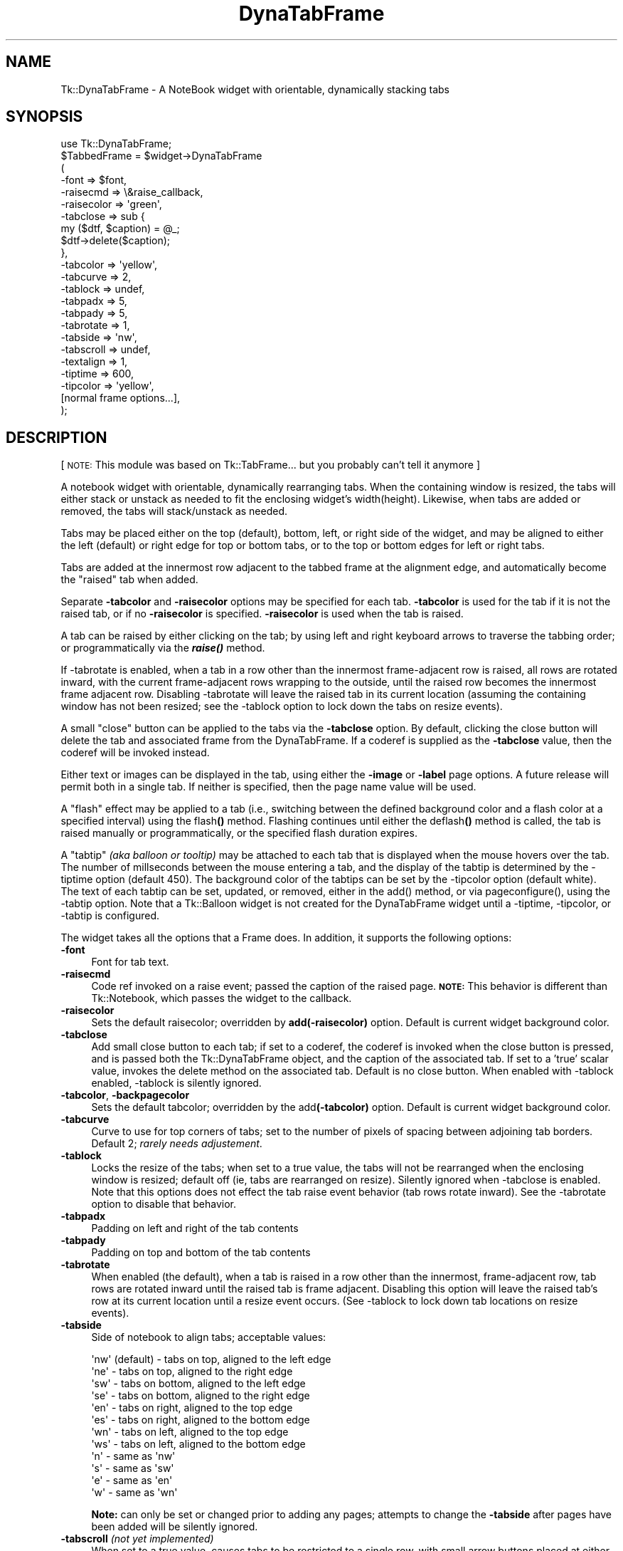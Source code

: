 .\" Automatically generated by Pod::Man 2.27 (Pod::Simple 3.28)
.\"
.\" Standard preamble:
.\" ========================================================================
.de Sp \" Vertical space (when we can't use .PP)
.if t .sp .5v
.if n .sp
..
.de Vb \" Begin verbatim text
.ft CW
.nf
.ne \\$1
..
.de Ve \" End verbatim text
.ft R
.fi
..
.\" Set up some character translations and predefined strings.  \*(-- will
.\" give an unbreakable dash, \*(PI will give pi, \*(L" will give a left
.\" double quote, and \*(R" will give a right double quote.  \*(C+ will
.\" give a nicer C++.  Capital omega is used to do unbreakable dashes and
.\" therefore won't be available.  \*(C` and \*(C' expand to `' in nroff,
.\" nothing in troff, for use with C<>.
.tr \(*W-
.ds C+ C\v'-.1v'\h'-1p'\s-2+\h'-1p'+\s0\v'.1v'\h'-1p'
.ie n \{\
.    ds -- \(*W-
.    ds PI pi
.    if (\n(.H=4u)&(1m=24u) .ds -- \(*W\h'-12u'\(*W\h'-12u'-\" diablo 10 pitch
.    if (\n(.H=4u)&(1m=20u) .ds -- \(*W\h'-12u'\(*W\h'-8u'-\"  diablo 12 pitch
.    ds L" ""
.    ds R" ""
.    ds C` ""
.    ds C' ""
'br\}
.el\{\
.    ds -- \|\(em\|
.    ds PI \(*p
.    ds L" ``
.    ds R" ''
.    ds C`
.    ds C'
'br\}
.\"
.\" Escape single quotes in literal strings from groff's Unicode transform.
.ie \n(.g .ds Aq \(aq
.el       .ds Aq '
.\"
.\" If the F register is turned on, we'll generate index entries on stderr for
.\" titles (.TH), headers (.SH), subsections (.SS), items (.Ip), and index
.\" entries marked with X<> in POD.  Of course, you'll have to process the
.\" output yourself in some meaningful fashion.
.\"
.\" Avoid warning from groff about undefined register 'F'.
.de IX
..
.nr rF 0
.if \n(.g .if rF .nr rF 1
.if (\n(rF:(\n(.g==0)) \{
.    if \nF \{
.        de IX
.        tm Index:\\$1\t\\n%\t"\\$2"
..
.        if !\nF==2 \{
.            nr % 0
.            nr F 2
.        \}
.    \}
.\}
.rr rF
.\"
.\" Accent mark definitions (@(#)ms.acc 1.5 88/02/08 SMI; from UCB 4.2).
.\" Fear.  Run.  Save yourself.  No user-serviceable parts.
.    \" fudge factors for nroff and troff
.if n \{\
.    ds #H 0
.    ds #V .8m
.    ds #F .3m
.    ds #[ \f1
.    ds #] \fP
.\}
.if t \{\
.    ds #H ((1u-(\\\\n(.fu%2u))*.13m)
.    ds #V .6m
.    ds #F 0
.    ds #[ \&
.    ds #] \&
.\}
.    \" simple accents for nroff and troff
.if n \{\
.    ds ' \&
.    ds ` \&
.    ds ^ \&
.    ds , \&
.    ds ~ ~
.    ds /
.\}
.if t \{\
.    ds ' \\k:\h'-(\\n(.wu*8/10-\*(#H)'\'\h"|\\n:u"
.    ds ` \\k:\h'-(\\n(.wu*8/10-\*(#H)'\`\h'|\\n:u'
.    ds ^ \\k:\h'-(\\n(.wu*10/11-\*(#H)'^\h'|\\n:u'
.    ds , \\k:\h'-(\\n(.wu*8/10)',\h'|\\n:u'
.    ds ~ \\k:\h'-(\\n(.wu-\*(#H-.1m)'~\h'|\\n:u'
.    ds / \\k:\h'-(\\n(.wu*8/10-\*(#H)'\z\(sl\h'|\\n:u'
.\}
.    \" troff and (daisy-wheel) nroff accents
.ds : \\k:\h'-(\\n(.wu*8/10-\*(#H+.1m+\*(#F)'\v'-\*(#V'\z.\h'.2m+\*(#F'.\h'|\\n:u'\v'\*(#V'
.ds 8 \h'\*(#H'\(*b\h'-\*(#H'
.ds o \\k:\h'-(\\n(.wu+\w'\(de'u-\*(#H)/2u'\v'-.3n'\*(#[\z\(de\v'.3n'\h'|\\n:u'\*(#]
.ds d- \h'\*(#H'\(pd\h'-\w'~'u'\v'-.25m'\f2\(hy\fP\v'.25m'\h'-\*(#H'
.ds D- D\\k:\h'-\w'D'u'\v'-.11m'\z\(hy\v'.11m'\h'|\\n:u'
.ds th \*(#[\v'.3m'\s+1I\s-1\v'-.3m'\h'-(\w'I'u*2/3)'\s-1o\s+1\*(#]
.ds Th \*(#[\s+2I\s-2\h'-\w'I'u*3/5'\v'-.3m'o\v'.3m'\*(#]
.ds ae a\h'-(\w'a'u*4/10)'e
.ds Ae A\h'-(\w'A'u*4/10)'E
.    \" corrections for vroff
.if v .ds ~ \\k:\h'-(\\n(.wu*9/10-\*(#H)'\s-2\u~\d\s+2\h'|\\n:u'
.if v .ds ^ \\k:\h'-(\\n(.wu*10/11-\*(#H)'\v'-.4m'^\v'.4m'\h'|\\n:u'
.    \" for low resolution devices (crt and lpr)
.if \n(.H>23 .if \n(.V>19 \
\{\
.    ds : e
.    ds 8 ss
.    ds o a
.    ds d- d\h'-1'\(ga
.    ds D- D\h'-1'\(hy
.    ds th \o'bp'
.    ds Th \o'LP'
.    ds ae ae
.    ds Ae AE
.\}
.rm #[ #] #H #V #F C
.\" ========================================================================
.\"
.IX Title "DynaTabFrame 3"
.TH DynaTabFrame 3 "2005-05-25" "perl v5.16.3" "User Contributed Perl Documentation"
.\" For nroff, turn off justification.  Always turn off hyphenation; it makes
.\" way too many mistakes in technical documents.
.if n .ad l
.nh
.SH "NAME"
Tk::DynaTabFrame \- A NoteBook widget with orientable, dynamically stacking tabs
.SH "SYNOPSIS"
.IX Header "SYNOPSIS"
.Vb 1
\&    use Tk::DynaTabFrame;
\&
\&    $TabbedFrame = $widget\->DynaTabFrame
\&       (
\&        \-font => $font,
\&        \-raisecmd => \e&raise_callback,
\&        \-raisecolor => \*(Aqgreen\*(Aq,
\&        \-tabclose => sub { 
\&                my ($dtf, $caption) = @_; 
\&                $dtf\->delete($caption);
\&                },
\&        \-tabcolor => \*(Aqyellow\*(Aq,
\&        \-tabcurve => 2,
\&        \-tablock => undef,
\&        \-tabpadx => 5,
\&        \-tabpady => 5,
\&        \-tabrotate => 1,
\&        \-tabside => \*(Aqnw\*(Aq,
\&        \-tabscroll => undef,
\&        \-textalign => 1,
\&        \-tiptime => 600,
\&        \-tipcolor => \*(Aqyellow\*(Aq,
\&        [normal frame options...],
\&       );
.Ve
.SH "DESCRIPTION"
.IX Header "DESCRIPTION"
[ \s-1NOTE:\s0 This module was based on Tk::TabFrame...
but you probably can't tell it anymore ]
.PP
A notebook widget with orientable, dynamically rearranging tabs. 
When the containing window is resized, the tabs will either stack or 
unstack as needed to fit the enclosing widget's width(height). 
Likewise, when tabs are added or removed, the tabs will stack/unstack 
as needed.
.PP
Tabs may be placed either on the top (default), bottom, left, or right
side of the widget, and may be aligned to either the 
left (default) or right edge for top or bottom tabs, or to the
top or bottom edges for left or right tabs.
.PP
Tabs are added at the innermost row adjacent to the tabbed frame
at the alignment edge, and automatically become the \*(L"raised\*(R" tab 
when added.
.PP
Separate \fB\-tabcolor\fR and \fB\-raisecolor\fR options may be specified
for each tab. \fB\-tabcolor\fR is used for the tab if it is not the
raised tab, or if no \fB\-raisecolor\fR is specified. \fB\-raisecolor\fR
is used when the tab is raised.
.PP
A tab can be raised by either clicking on the tab; by 
using left and right keyboard arrows to traverse the tabbing order;
or programmatically via the \fB\f(BIraise()\fB\fR method.
.PP
If \-tabrotate is enabled, when a tab in a row other than the 
innermost frame-adjacent row is raised, all rows are rotated inward, 
with the current frame-adjacent rows wrapping to the outside, until 
the raised row becomes the innermost frame adjacent row. Disabling
\&\-tabrotate will leave the raised tab in its current location (assuming
the containing window has not been resized; see the \-tablock
option to lock down the tabs on resize events).
.PP
A small \*(L"close\*(R" button can be applied to the tabs via the \fB\-tabclose\fR
option. By default, clicking the close button will delete the 
tab and associated frame from the DynaTabFrame. If a coderef
is supplied as the \fB\-tabclose\fR value, then the coderef will be invoked 
instead.
.PP
Either text or images can be displayed in the tab, using either
the \fB\-image\fR or \fB\-label\fR page options. A future release will permit both
in a single tab. If neither is specified, then the page name 
value will be used.
.PP
A \*(L"flash\*(R" effect may be applied to a tab (i.e., switching between the
defined background color and a flash color at a specified interval) using 
the flash\fB()\fR method. Flashing continues until either the 
deflash\fB()\fR method is called, the tab is raised manually or 
programmatically, or the specified flash duration expires.
.PP
A \*(L"tabtip\*(R" \fI(aka balloon or tooltip)\fR may be attached to each tab 
that is displayed when the mouse hovers over the tab. The number of millseconds
between the mouse entering a tab, and the display of the tabtip is determined
by the \-tiptime option (default 450). The background color
of the tabtips can be set by the \-tipcolor option (default
white). The text of each tabtip can be set, updated, or removed, either in 
the add() method, or via pageconfigure(),
using the \-tabtip option. Note that a Tk::Balloon widget
is not created for the DynaTabFrame widget until a \-tiptime,
\&\-tipcolor, or \-tabtip is configured.
.PP
The widget takes all the options that a Frame does. In addition,
it supports the following options:
.IP "\fB\-font\fR" 4
.IX Item "-font"
Font for tab text.
.IP "\fB\-raisecmd\fR" 4
.IX Item "-raisecmd"
Code ref invoked on a raise event; passed
the caption of the raised page. \fB\s-1NOTE:\s0\fRThis behavior
is different than Tk::Notebook, which passes
the widget to the callback.
.IP "\fB\-raisecolor\fR" 4
.IX Item "-raisecolor"
Sets the default raisecolor; overridden by \fBadd(\-raisecolor)\fR
option. Default is current widget background color.
.IP "\fB\-tabclose\fR" 4
.IX Item "-tabclose"
Add small close button to each tab; if set to a coderef,
the coderef is invoked when the close button is pressed, 
and is passed both the Tk::DynaTabFrame object, and the 
caption of the associated tab. If set to a 'true' scalar 
value, invokes the delete method on the associated tab.
Default is no close button. When enabled with \-tablock 
enabled, \-tablock is silently ignored.
.IP "\fB\-tabcolor\fR, \fB\-backpagecolor\fR" 4
.IX Item "-tabcolor, -backpagecolor"
Sets the default tabcolor; overridden by the
add\fB(\-tabcolor)\fR option. Default is current widget background 
color.
.IP "\fB\-tabcurve\fR" 4
.IX Item "-tabcurve"
Curve to use for top corners of tabs; set to the number of pixels
of spacing between adjoining tab borders. Default 2; \fIrarely needs
adjustement\fR.
.IP "\fB\-tablock\fR" 4
.IX Item "-tablock"
Locks the resize of the tabs; when set to a true
value, the tabs will not be rearranged when the enclosing 
window is resized; default off (ie, tabs are rearranged
on resize). Silently ignored when \-tabclose is enabled.
Note that this options does not effect the tab raise event
behavior (tab rows rotate inward). See the \-tabrotate
option to disable that behavior.
.IP "\fB\-tabpadx\fR" 4
.IX Item "-tabpadx"
Padding on left and right of the tab contents
.IP "\fB\-tabpady\fR" 4
.IX Item "-tabpady"
Padding on top and bottom of the tab contents
.IP "\fB\-tabrotate\fR" 4
.IX Item "-tabrotate"
When enabled (the default), when a tab is raised in a row other 
than the innermost, frame-adjacent row, tab rows are rotated inward
until the raised tab is frame adjacent. Disabling this option will
leave the raised tab's row at its current location until a resize event
occurs. (See \-tablock to lock down tab locations
on resize events).
.IP "\fB\-tabside\fR" 4
.IX Item "-tabside"
Side of notebook to align tabs; acceptable values:
.Sp
.Vb 12
\&        \*(Aqnw\*(Aq (default) \- tabs on top, aligned to the left edge
\&        \*(Aqne\*(Aq \- tabs on top, aligned to the right edge
\&        \*(Aqsw\*(Aq \- tabs on bottom, aligned to the left edge
\&        \*(Aqse\*(Aq \- tabs on bottom, aligned to the right edge
\&        \*(Aqen\*(Aq \- tabs on right, aligned to the top edge
\&        \*(Aqes\*(Aq \- tabs on right, aligned to the bottom edge
\&        \*(Aqwn\*(Aq \- tabs on left, aligned to the top edge
\&        \*(Aqws\*(Aq \- tabs on left, aligned to the bottom edge
\&        \*(Aqn\*(Aq  \- same as \*(Aqnw\*(Aq
\&        \*(Aqs\*(Aq  \- same as \*(Aqsw\*(Aq
\&        \*(Aqe\*(Aq  \- same as \*(Aqen\*(Aq
\&        \*(Aqw\*(Aq  \- same as \*(Aqwn\*(Aq
.Ve
.Sp
\&\fBNote:\fR can only be set or changed prior to adding any
pages; attempts to change the \fB\-tabside\fR after pages
have been added will be silently ignored.
.IP "\fB\-tabscroll\fR \fI(not yet implemented)\fR" 4
.IX Item "-tabscroll (not yet implemented)"
When set to a true value, causes tabs to be restricted to
a single row, with small arrow buttons placed at either end
of the row to permit scrolling the tabs into/out of the
window. When a tab is programmatically raised, the tabs will
be scrolled until the raised tab is visible.
.IP "\fB\-textalign\fR" 4
.IX Item "-textalign"
Aligns text to the tab orientation. When enabled (i.e., set to
a 'true' scalar, the default), text in tabs is aligned to the 
tab orientation (i.e., top and bottom tabs have horizontal text, 
side tabs have vertical text). When disabled (i.e., set to undef or 0),
text will be vertical for top and bottom tabs, and horizontal for
side tabs.
.IP "\fB\-tipcolor\fR" 4
.IX Item "-tipcolor"
Sets the background color of any tabtips (default white). 
Causes creation of a Tk::Balloon widget if none yet exists.
.IP "\fB\-tiptime\fR" 4
.IX Item "-tiptime"
Sets the integer number of milliseconds to delay between the time 
the mouse enters a tab and the display of any defined tabtip. Default 450.
Causes creation of a Tk::Balloon widget if none yet exists.
.SS "Additional \fB\fP\f(BIcget()\fP\fB\fP \fI\-options\fP"
.IX Subsection "Additional cget() -options"
.IP "\fB\-current\fR, \fB\-raised\fR" 4
.IX Item "-current, -raised"
Returns the currently raised frame.
.IP "\fB\-raised_name\fR" 4
.IX Item "-raised_name"
Returns the page name of the currently raised frame
.IP "\fB\-tabs\fR" 4
.IX Item "-tabs"
Returns a hashref of the tab Button widgets,
keyed by the associated caption.
.SH "METHODS"
.IX Header "METHODS"
The following methods may be used with a DynaTabFrame object in addition
to standard methods.
.IP "\fBadd(\fR\fI[ pageName, ]\fR \fIoptions\fR\fB)\fR" 4
.IX Item "add([ pageName, ] options)"
Adds a page with name \fIpageName\fR (if provided) to the notebook. 
Returns an object of type \fBFrame\fR. If no \fIpageName\fR is supplied,
then the \fB\-caption\fR option value will be used. If neither is
provided, then the name is the string representation of the
created page's frame. Recognized \fIoptions\fR are:
.IP "\fB\-caption\fR" 8
.IX Item "-caption"
Specifies the identifying name for the page. Also used for
the tab text if no \fB\-label\fR or \fB\-image\fR is specified.
If this option is specified, and the optional \fIpageName\fR argument
is specified, \fIpageName\fR overrides this option.
.IP "\fB\-hidden\fR" 8
.IX Item "-hidden"
When set to a true value, causes the resulting tab to be hidden from
view; can later be set to a false value to force the tab to be
visible again.
.IP "\fB\-image\fR" 8
.IX Item "-image"
Specifies an image to display on the tab of this page. The image
is displayed only if the \fB\-label\fR option is not specified.
.IP "\fB\-label\fR" 8
.IX Item "-label"
Specifies the text string to display on the tab of this page.
.IP "\fB\-raisecmd\fR" 8
.IX Item "-raisecmd"
Specifies a callback to be called whenever this page is raised
by the user. Overrides the widget-level \fB\-raisecmd\fR option only for
this tab. \fB\s-1NOTE:\s0\fR This option's behavior is different from the
Tk::Notebook, in that the callback is passed the name
of the page, rather than the widget.
.IP "\fB\-raisecolor\fR" 8
.IX Item "-raisecolor"
Specifies the raised background color for the tab. Overrides
the widget-level \fB\-raisecolor\fR option for only this tab.
.IP "\fB\-tabcolor\fR" 8
.IX Item "-tabcolor"
Specifies the unraised background color for the tab. Overrides
the widget-level \fB\-tabcolor/\-backpagecolor\fR option for only this tab.
.IP "\fB\-tabtip\fR" 8
.IX Item "-tabtip"
Specifies the text of a tabtip to attach to the created tab.
Causes creation of a Tk::Balloon widget if none yet exists.
.IP "\fBdeflash(\fR\fIpageName\fR\fB)\fR" 4
.IX Item "deflash(pageName)"
Turns off flashing for the specified \fIpageName\fR.
.IP "\fBdelete(\fR\fIpageName\fR\fB)\fR" 4
.IX Item "delete(pageName)"
Deletes the page identified by \fIpageName\fR.
.IP "\fBflash(\fR\fIpageName\fR, \fIoptions\fR\fB)\fR" 4
.IX Item "flash(pageName, options)"
Flashes the tab for the specified \fIpageName\fR. Flashing
continues until either the \fB\-duration\fR has expired,
the tab is raised (either by clicking the tab, or programmatically),
or deflash is called on the page. \fIoptions\fR include
.IP "\fB\-color\fR" 8
.IX Item "-color"
Color to use for flashing. Flashing alternates between the
current \-tabcolor (or \-raisecolor
if the tab is raised), and this color. Default is 'blue'.
.IP "\fB\-interval\fR" 8
.IX Item "-interval"
Number of milliseconds between flashes. Default is 300.
.IP "\fB\-duration\fR" 8
.IX Item "-duration"
Duration of the flash in milliseconds. Default is 5000
(i.e., 5 secs).
.IP "\fBpagecget(\fR\fIpageName\fR, \fI\-option\fR\fB)\fR" 4
.IX Item "pagecget(pageName, -option)"
Returns the current value of the configuration option given by
\&\fI\-option\fR in the page given by \fIpageName\fR. \fI\-option\fR may be any of
the values accepted in the add method, plus the \fB\-state\fR option.
.IP "\fBpageconfigure(\fR\fIpageName\fR, \fI\-option\fR\fB)\fR" 4
.IX Item "pageconfigure(pageName, -option)"
Like configure for the page indicated by \fIpageName\fR. \fI\-options\fR may
be any of the options accepted by the add method, plus the
\&\fB\-state\fR option.
.Sp
Note that configuring the \-tabtip option to \f(CW\*(C`undef\*(C'\fR
will remove the tabtip from the page.
.IP "\fBpages\fR" 4
.IX Item "pages"
Returns a list consisting of the names of all currently defined
pages, i.e., those created with the \fBadd\fR method.
.IP "\fBraise(\fR\fIpageName\fR\fB)\fR" 4
.IX Item "raise(pageName)"
Raise the page identified by \fIpageName\fR. Returns
the Frame widget of the page.
.IP "\fB\f(BIraised()\fB\fR, \fB\f(BIcurrent()\fB\fR" 4
.IX Item "raised(), current()"
Returns the currently raised Frame widget. \fB\s-1NOTE:\s0\fR This method
behavior differs from the Tk::Notebook
method of the same, which returns the page name. Use the
raised_name() method to mimic Tk::Notebook behavior.
.IP "\fB\f(BIraised_name()\fB\fR" 4
.IX Item "raised_name()"
Returns the page name of the currently raised frame
.SH "CAVEATS"
.IX Header "CAVEATS"
\&\fBOptional\fR horizontal scrolled frames (ie, 'os')
seem to cause some race conditions (Config events keep 
resizing the frame up, then down). Use mandatory scrollbars
if you need horizontal scrollbars.
.PP
Support for rotated text in left or right side tabs is lacking,
due to the lack of a consistent text rotation method in Perl/Tk. 
While the issue can be alleviated using the \-textalign option, 
another possible solution may be either 
Tk::Win32RotLabel on Win32 platforms, or Tk::CanvasRottext
for *nix platforms. Unfortunately, vertical text is less than
aesthetically pleasing, and can consume a rather large vertical
area; using images with attached balloons may be a preferable
alternative.
.PP
As of v. 0.20, better compatibility with Tk::Notebook 
has been provided. However, \s-1DTF\s0 is not yet fully backward compatible, 
as some methods and options of the same name could not be changed from 
prior versions of \s-1DTF\s0 in order to preserve backward compatibility.
.PP
As of V 0.20, the maximum number of tab rows is 21. This arbitrary limit
is imposed due to odd behavior when redrawing the tabs on a resize event.
\&\*(L"Pseudo\*(R" tabs are used to provide the illusion of tabs embedded into
a frame-spanning row. If these pseudotabs are destroyed and recreated
during a resize event \fBwhile the mouse button is still held down
on the window resizer\fR, the window will snap back to its original
dimensions when the new pseudotabs are \fB\f(BIplace()\fB'd\fR. The only solution 
seems to be to create a fixed number of pseudotabs at startup, and 
\&\fB\f(BIplace()\fB\fR them as needed during the redraw. Eventually, a widget
attribute may be added to specify the max number of rows to permit.
.PP
\&\-tabclose and \-tablock are mutually exclusive; 
if both are enabled, \-tablock will be silently ignored.
.PP
Using Tk::Compound objects as tab images appears to
cause sizing and layout issues due to the object not reporting
its true full layout size; hence, they should be avoided.
.SH "TO DO"
.IX Header "TO DO"
.IP "Canvas based tabs" 4
.IX Item "Canvas based tabs"
Currently tabs are drawn as frames with a button (plus optional
close button), and the text or image is added to the button. This
limits the layout of tabs to square boxes. By converting the 
ButtonFrame to a Canvas, and just building, binding, and moving objects on
the canvas when a redraw occurs, we can have a much more flexible
tab layout (image+text, nice curved tabs, etc.).
.IP "Configurable \fB\-tabclose\fR button" 4
.IX Item "Configurable -tabclose button"
Currently, only a \*(L"close\*(R" button is implemented with
a fixed image. In future, the button image may be
configurable, e.g., set to a \*(L"minimize\*(R" image and
set a minimize callback for an MDI-type notebook.
.IP "Configurable \fB\-tabside\fR" 4
.IX Item "Configurable -tabside"
\&\fBconfigure(\fR\fI\-tabside\fR\fB)\fR should be permitted after pages are added.
.IP "Rotated tab text using \s-1GD\s0" 4
.IX Item "Rotated tab text using GD"
Newer versions of \s-1GD\s0 provides better font support, with 90 degree
rotation. By using \s-1GD\s0 to render and rotate the tab text as an image,
sideways text can be used in tabs as images.
.IP "Single row, scrolled tabs" 4
.IX Item "Single row, scrolled tabs"
Support for scrolling tabs, rather than stacking, should be added
with small arrow buttons added at either end of the tab row when
some tabs exist beyond the beginning/end of the row.
.SH "AUTHORS"
.IX Header "AUTHORS"
Dean Arnold		<darnold@presicient.com>
.PP
Portions of the \s-1POD\s0 derived from Tk::Notebook.
.PP
Initial code derived from Tk::TabFrame, included
in Tk-DKW bundle by Damion K. Wilson.
.PP
Copyright(c) 2003\-2005, Dean Arnold, Presicient Corp., \s-1USA.\s0 All rights reserved.
.PP
Portions Copyright(c) 1998\-1999 Damion K. Wilson, all rights reserved.
.PP
This code and documentation may be distributed under the same
conditions as Perl itself.
.SH "HISTORY"
.IX Header "HISTORY"
.IP "May 22, 2005 : Ver. 0.22" 4
.IX Item "May 22, 2005 : Ver. 0.22"
\&\- added \-hidden page option
.Sp
\&\- added \-tiptime, \-tipcolor global attributes
.Sp
\&\- added \-tabtip page option
.IP "January 10, 2005 : Ver. 0.20" 4
.IX Item "January 10, 2005 : Ver. 0.20"
\&\- added \-tabclose
.Sp
\&\- added \-tabside
.Sp
\&\- added \-image attribute to \fIadd()\fR to support images in tabs
.Sp
\&\- added \-label attribute to \fIadd()\fR to support alternate text in tabs
.Sp
\&\- fixed \-raisecolor behavior to revert color of prior raised tab
.Sp
\&\- fixed \*(L"roaming\*(R" tab connector frame
.Sp
\&\- code mods for performance
.Sp
\&\- added \-tabcolor/\-backpagecolor, \-raisecolor widget level options
.Sp
\&\- added \-raisecmd attribute to \fIadd()\fR to support event callback
.Sp
\&\- added some Tk::Notebook drop-in compatibility (\fIpagecget()\fR,
\&\fIpageconfigure()\fR, \fIpages()\fR, \fIraised()\fR)
.Sp
\&\- \s-1POD\s0 enhancements
.Sp
\&\- added \-textalign
.Sp
\&\- added \-tabrotate
.Sp
\&\- added \fIflash()\fR, \fIdeflash()\fR
.IP "March 14, 2004    : Ver. 0.07" 4
.IX Item "March 14, 2004 : Ver. 0.07"
\&\- added \-raisecolor to set the color of a tab when raised
.Sp
\&\- increased ConfigDebounce width threshold for ptk804.025beta
.IP "January 16, 2004  : Ver. 0.06" 4
.IX Item "January 16, 2004 : Ver. 0.06"
\&\- fixed programmatic raise
.Sp
\&\- added (simple) install test
.Sp
\&\- added programmatic raise button to demo app
.Sp
\&\- added \fIflash()\fR
.IP "January 13, 2004  : Ver. 0.05" 4
.IX Item "January 13, 2004 : Ver. 0.05"
\&\- added \*(L"pseudo-tabs\*(R" to backfill the space
between the right side of last tab in a row,
and the right side of the enclosing frame
.IP "January 6, 2004   : Ver. 0.04" 4
.IX Item "January 6, 2004 : Ver. 0.04"
\&\- fixed TabRemove for remove from arbitrary position
.Sp
\&\- updated demo app to exersize arbitrary position removal
.Sp
\&\- fixed apparent timing issue with TabRemove and
resizing that caused occasional phantom client entries
.IP "January 5, 2004   : Ver. 0.03" 4
.IX Item "January 5, 2004 : Ver. 0.03"
\&\- added \fIraised_name()\fR method/\-raised_name property
to return caption of currently raised page
.Sp
\&\- fixed tab ordering on resize when raised tab
gets moved to other than bottom row
.IP "December 29, 2003 : Ver. 0.02" 4
.IX Item "December 29, 2003 : Ver. 0.02"
\&\- improve raise behavior
.Sp
\&\- improve tab font behavior 
(use platform/application default when none specified)
.Sp
\&\- added tablock option
.IP "December 25, 2003 : Ver. 0.01" 4
.IX Item "December 25, 2003 : Ver. 0.01"
\&\- Converted from Tk::TabFrame
.SH "POD ERRORS"
.IX Header "POD ERRORS"
Hey! \fBThe above document had some coding errors, which are explained below:\fR
.IP "Around line 2697:" 4
.IX Item "Around line 2697:"
=over without closing =back

